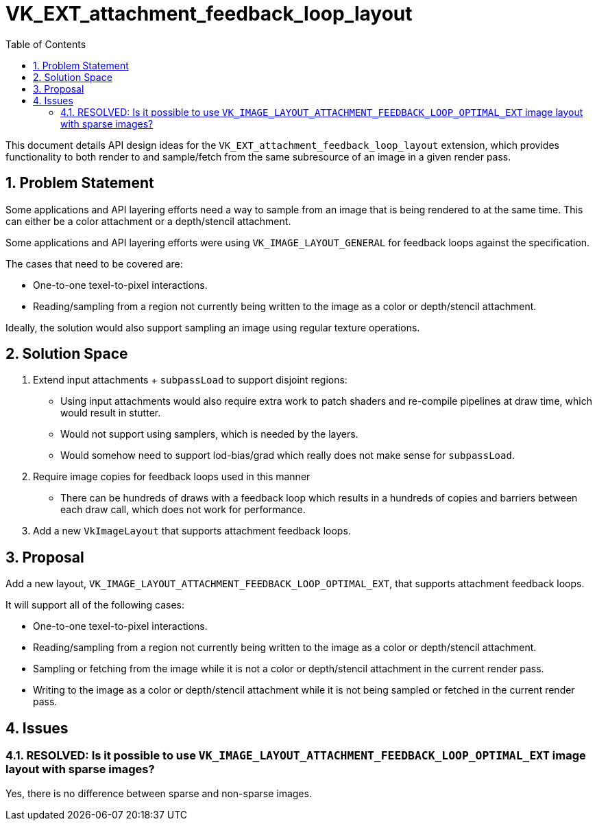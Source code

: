 // Copyright 2022-2023 The Khronos Group Inc.
//
// SPDX-License-Identifier: CC-BY-4.0

= VK_EXT_attachment_feedback_loop_layout
:toc: left
:refpage: https://registry.khronos.org/vulkan/specs/1.3-extensions/man/html/
:sectnums:

This document details API design ideas for the `VK_EXT_attachment_feedback_loop_layout` extension,
which provides functionality to both render to and sample/fetch from the same subresource of an image in a given
render pass.

== Problem Statement

Some applications and API layering efforts need a way to sample from an image that is being rendered to
at the same time. This can either be a color attachment or a depth/stencil attachment.

Some applications and API layering efforts were using
`VK_IMAGE_LAYOUT_GENERAL` for feedback loops against the specification.

The cases that need to be covered are:

  * One-to-one texel-to-pixel interactions.
  * Reading/sampling from a region not currently being written
    to the image as a color or depth/stencil attachment.

Ideally, the solution would also support sampling an image using regular texture operations.

== Solution Space

  . Extend input attachments + `subpassLoad` to support disjoint regions: 

 * Using input attachments would also require extra work to patch shaders and re-compile pipelines
   at draw time, which would result in stutter.
 * Would not support using samplers, which is needed by the layers.
 * Would somehow need to support lod-bias/grad which really does not make sense for `subpassLoad`.

  . Require image copies for feedback loops used in this manner

 * There can be hundreds of draws with a feedback loop which results in a hundreds of copies and barriers
   between each draw call, which does not work for performance.

  . Add a new `VkImageLayout` that supports attachment feedback loops.

== Proposal

Add a new layout, `VK_IMAGE_LAYOUT_ATTACHMENT_FEEDBACK_LOOP_OPTIMAL_EXT`, that supports attachment feedback loops.

It will support all of the following cases:

  * One-to-one texel-to-pixel interactions.
  * Reading/sampling from a region not currently being written
    to the image as a color or depth/stencil attachment.
  * Sampling or fetching from the image while it is not a
    color or depth/stencil attachment in the current render pass.
  * Writing to the image as a color or depth/stencil attachment while it is not
    being sampled or fetched in the current render pass.

== Issues

=== RESOLVED: Is it possible to use `VK_IMAGE_LAYOUT_ATTACHMENT_FEEDBACK_LOOP_OPTIMAL_EXT` image layout with sparse images?

Yes, there is no difference between sparse and non-sparse images.
